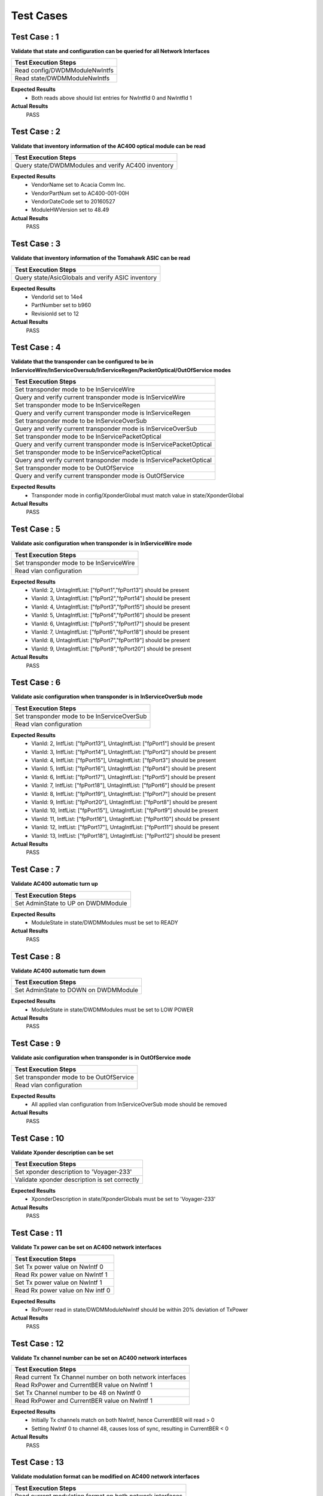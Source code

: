 ==========
Test Cases
==========



Test Case : 1
-------------

**Validate that state and configuration can be queried for all Network Interfaces**

.. list-table:: 
    :header-rows: 1

    * -  Test Execution Steps
    * -   Read config/DWDMModuleNwIntfs 
    * -   Read state/DWDMModuleNwIntfs 

**Expected Results**
    *  Both reads above should list entries for NwIntfId 0 and NwIntfId 1


**Actual Results**
    PASS


Test Case : 2
-------------

**Validate that inventory information of the AC400 optical module can be read**

.. list-table:: 
    :header-rows: 1

    * -  Test Execution Steps
    * -   Query state/DWDMModules and verify AC400 inventory

**Expected Results**
    *  VendorName set to Acacia Comm Inc.
    *  VendorPartNum set to AC400-001-00H
    *  VendorDateCode set to 20160527
    *  ModuleHWVersion set to 48.49


**Actual Results**
    PASS


Test Case : 3
-------------

**Validate that inventory information of the Tomahawk ASIC can be read**

.. list-table:: 
    :header-rows: 1

    * -  Test Execution Steps
    * -   Query state/AsicGlobals and verify ASIC inventory

**Expected Results**
    *  VendorId set to 14e4 
    *  PartNumber set to b960
    *  RevisionId set to 12


**Actual Results**
    PASS


Test Case : 4
-------------

**Validate that the transponder can be configured to be in InServiceWire/InServiceOversub/InServiceRegen/PacketOptical/OutOfService modes**

.. list-table:: 
    :header-rows: 1

    * -  Test Execution Steps
    * -   Set transponder mode to be InServiceWire
    * -   Query and verify current transponder mode is InServiceWire
    * -   Set transponder mode to be InServiceRegen
    * -   Query and verify current transponder mode is InServiceRegen
    * -   Set transponder mode to be InServiceOverSub
    * -   Query and verify current transponder mode is InServiceOverSub
    * -   Set transponder mode to be InServicePacketOptical
    * -   Query and verify current transponder mode is InServicePacketOptical
    * -   Set transponder mode to be InServicePacketOptical
    * -   Query and verify current transponder mode is InServicePacketOptical
    * -   Set transponder mode to be OutOfService
    * -   Query and verify current transponder mode is OutOfService

**Expected Results**
    *  Transponder mode in config/XponderGlobal must match value in state/XponderGlobal


**Actual Results**
    PASS


Test Case : 5
-------------

**Validate asic configuration when transponder is in InServiceWire mode**

.. list-table:: 
    :header-rows: 1

    * -  Test Execution Steps
    * -   Set transponder mode to be InServiceWire
    * -   Read vlan configuration 

**Expected Results**
    *  VlanId: 2, UntagIntfList: ["fpPort1","fpPort13"] should be present
    *  VlanId: 3, UntagIntfList: ["fpPort2","fpPort14"] should be present
    *  VlanId: 4, UntagIntfList: ["fpPort3","fpPort15"] should be present
    *  VlanId: 5, UntagIntfList: ["fpPort4","fpPort16"] should be present
    *  VlanId: 6, UntagIntfList: ["fpPort5","fpPort17"] should be present
    *  VlanId: 7, UntagIntfList: ["fpPort6","fpPort18"] should be present
    *  VlanId: 8, UntagIntfList: ["fpPort7","fpPort19"] should be present
    *  VlanId: 9, UntagIntfList: ["fpPort8","fpPort20"] should be present


**Actual Results**
    PASS


Test Case : 6
-------------

**Validate asic configuration when transponder is in InServiceOverSub mode**

.. list-table:: 
    :header-rows: 1

    * -  Test Execution Steps
    * -   Set transponder mode to be InServiceOverSub
    * -   Read vlan configuration 

**Expected Results**
    *  VlanId: 2, IntfList: ["fpPort13"], UntagIntfList: ["fpPort1"] should be present
    *  VlanId: 3, IntfList: ["fpPort14"], UntagIntfList: ["fpPort2"] should be present
    *  VlanId: 4, IntfList: ["fpPort15"], UntagIntfList: ["fpPort3"] should be present
    *  VlanId: 5, IntfList: ["fpPort16"], UntagIntfList: ["fpPort4"] should be present
    *  VlanId: 6, IntfList: ["fpPort17"], UntagIntfList: ["fpPort5"] should be present
    *  VlanId: 7, IntfList: ["fpPort18"], UntagIntfList: ["fpPort6"] should be present
    *  VlanId: 8, IntfList: ["fpPort19"], UntagIntfList: ["fpPort7"] should be present
    *  VlanId: 9, IntfList: ["fpPort20"], UntagIntfList: ["fpPort8"] should be present
    *  VlanId: 10, IntfList: ["fpPort15"], UntagIntfList: ["fpPort9"] should be present
    *  VlanId: 11, IntfList: ["fpPort16"], UntagIntfList: ["fpPort10"] should be present
    *  VlanId: 12, IntfList: ["fpPort17"], UntagIntfList: ["fpPort11"] should be present
    *  VlanId: 13, IntfList: ["fpPort18"], UntagIntfList: ["fpPort12"] should be present


**Actual Results**
    PASS


Test Case : 7
-------------

**Validate AC400 automatic turn up**

.. list-table:: 
    :header-rows: 1

    * -  Test Execution Steps
    * -   Set AdminState to UP on DWDMModule

**Expected Results**
    *  ModuleState in state/DWDMModules must be set to READY


**Actual Results**
    PASS


Test Case : 8
-------------

**Validate AC400 automatic turn down**

.. list-table:: 
    :header-rows: 1

    * -  Test Execution Steps
    * -   Set AdminState to DOWN on DWDMModule

**Expected Results**
    *  ModuleState in state/DWDMModules must be set to LOW POWER


**Actual Results**
    PASS


Test Case : 9
-------------

**Validate asic configuration when transponder is in OutOfService mode**

.. list-table:: 
    :header-rows: 1

    * -  Test Execution Steps
    * -   Set transponder mode to be OutOfService 
    * -   Read vlan configuration 

**Expected Results**
    *  All applied vlan configuration from InServiceOverSub mode should be removed 


**Actual Results**
    PASS


Test Case : 10
--------------

**Validate Xponder description can be set**

.. list-table:: 
    :header-rows: 1

    * -  Test Execution Steps
    * -   Set xponder description to 'Voyager-233'
    * -   Validate xponder description is set correctly

**Expected Results**
    *  XponderDescription in state/XponderGlobals must be set to 'Voyager-233'


**Actual Results**
    PASS


Test Case : 11
--------------

**Validate Tx power can be set on AC400 network interfaces**

.. list-table:: 
    :header-rows: 1

    * -  Test Execution Steps
    * -   Set Tx power value on NwIntf 0
    * -   Read Rx power value on NwIntf 1 
    * -   Set Tx power value on NwIntf 1
    * -   Read Rx power value on Nw intf 0

**Expected Results**
    *  RxPower read in state/DWDMModuleNwIntf should be within 20% deviation of TxPower


**Actual Results**
    PASS


Test Case : 12
--------------

**Validate Tx channel number can be set on AC400 network interfaces**

.. list-table:: 
    :header-rows: 1

    * -  Test Execution Steps
    * -   Read current Tx Channel number on both network interfaces 
    * -   Read RxPower and CurrentBER value on NwIntf 1
    * -   Set Tx Channel number to be 48 on NwIntf 0
    * -   Read RxPower and CurrentBER value on NwIntf 1

**Expected Results**
    *  Initially Tx channels match on both NwIntf, hence CurrentBER will read > 0
    *  Setting NwIntf 0 to channel 48, causes loss of sync, resulting in CurrentBER < 0


**Actual Results**
    PASS


Test Case : 13
--------------

**Validate modulation format can be modified on AC400 network interfaces**

.. list-table:: 
    :header-rows: 1

    * -  Test Execution Steps
    * -   Read current modulation format on both network interfaces 
    * -   Read RxPower and CurrentBER value on NwIntf 1
    * -   Set modulation format on NwIntf 0 to be QPSK 
    * -   Read RxPower and CurrentBER value on NwIntf 1

**Expected Results**
    *  Initial modulation formats on both NWIntf should be 16QAM, hence CurrentBER will read > 0
    *  Setting NwIntf 0 to QPSK results in loss of sync, hence CurrentBER will read < 0 


**Actual Results**
    PASS


Test Case : 14
--------------

**Validate FEC mode can be modified on AC400 network interfaces**

.. list-table:: 
    :header-rows: 1

    * -  Test Execution Steps
    * -   Read current FEC mode on both network interfaces 
    * -   Read RxPower and CurrentBER value on NwIntf 1
    * -   Set FEC mode on NwIntf 0 to be 15%SDFEC 
    * -   Read RxPower and CurrentBER value on NwIntf 1

**Expected Results**
    *  Initial FEC mode on both NwIntf should be 25%OvrHeadSDFEC, hence CurrentBER will read > 0
    *  Setting NwIntf 0 to 15%SDFEC results in loss of sync, hence CurrentBER will read < 0 


**Actual Results**
    PASS


Test Case : 15
--------------

**Validate that differential encoding setting can be modified on AC400 network interfaces**

.. list-table:: 
    :header-rows: 1

    * -  Test Execution Steps
    * -   Read current DiffEncoding setting on both network interfaces 
    * -   Read RxPower and CurrentBER value on NwIntf 1
    * -   Set DiffEncoding to True on NwIntf 0
    * -   Read RxPower and CurrentBER value on NwIntf 1

**Expected Results**
    *  Initial DiffEncoding setting on both NWIntf should be False, hence CurrentBER will read > 0
    *  Setting DiffEncoding to True on NwIntf 0 results in loss of sync, hence CurrentBER will read < 0 


**Actual Results**
    PASS


Test Case : 16
--------------

**Validate that PM data can be read for BER on AC400 network interfaces**

.. list-table:: 
    :header-rows: 1

    * -  Test Execution Steps
    * -   Read CurrentBER value from state/DWDMModuleNwintfs 
    * -   Read MinBEROverPMInterval value from state/DWDMModuleNwintfs 
    * -   Read AvgBEROverPMInterval value from state/DWDMModuleNwintfs 
    * -   Read MaxBEROverPMInterval value from state/DWDMModuleNwintfs 

**Expected Results**
    *  BER values read at each step must read > 0 


**Actual Results**
    PASS


Test Case : 17
--------------

**Validate that state and configuration can be queried for all Client Interfaces**

.. list-table:: 
    :header-rows: 1

    * -  Test Execution Steps
    * -   Read config/DWDMModuleClntIntfs 
    * -   Read state/DWDMModuleClntIntfs 

**Expected Results**
    *  Both reads above should list entries for ClintIntfId 0,1,2 and 3


**Actual Results**
    PASS


Test Case : 18
--------------

**Validate host electrical parameters can be configured for each client interface**

.. list-table:: 
    :header-rows: 1

    * -  Test Execution Steps
    * -   For each client interface read HostTxEqLfCtle, HostTxEqCtle, HostTxEqDfe
    * -   For each client interface set HostTxEqLfCtle = 3, HostTxEqCtle = 4, HostTxEqDfe = 5
    * -   For each client interface read HostTxEqLfCtle, HostTxEqCtle, HostTxEqDfe

**Expected Results**
    *  Initial values read for HostTxEqLfCtle, HostTxEqCtle, HostTxEqDfe are all 0
    *  Subsequent read after write yields HostTxEqLfCtle = 3, HostTxEqCtle = 4, HostTxEqDfe = 5


**Actual Results**
    PASS


Test Case : 19
--------------

**Validate switching ASIC related events are generated in the Voyager system**

.. list-table:: 
    :header-rows: 1

    * -  Test Execution Steps
    * -   Configure the transponder to be in InServiceWire mode 
    * -   Set AdminState to UP on fpPort1 on Voyager unit 2 
    * -   Set AdminState to UP on fpPort49 on the traffic generator 
    * -   Read all events logged by the Voyager system

**Expected Results**
    *  PortOperStateUp event should be generated for fpPort1


**Actual Results**
    PASS


Test Case : 20
--------------

**Validate AC400 related alarm resolution in the Voyager system**

.. list-table:: 
    :header-rows: 1

    * -  Test Execution Steps
    * -   Configure the transponder to be in InServiceWire mode 
    * -   Set AdminState to UP for AC400 module 1 on Voyager unit 2 
    * -   Set TxPower to -30 dBm for ModuleId 1 NwIntfId 0 on Voyager unit 2 
    * -   Set TxPower to -1 dBm for ModuleId 1 NwIntfId 0 on Voyager unit 2 
    * -   Read all alarms logged by the Voyager system

**Expected Results**
    *  RxLOS alarm should be generated for ModuleId 1, NwIntfId 1, and the ResolutionTime/ResolutionReason should be populated


**Actual Results**
    PASS


Test Case : 21
--------------

**Validate AC400 related events are generated in the Voyager system**

.. list-table:: 
    :header-rows: 1

    * -  Test Execution Steps
    * -   Configure the transponder to be in InServiceWire mode 
    * -   Set AdminState to UP for AC400 module 1 on Voyager unit 2 
    * -   Set TxPower to -30 dBm for ModuleId 1 NwIntfId 0 on Voyager unit 2 
    * -   Read all events logged by the Voyager system

**Expected Results**
    *  RxLOS event should be generated for ModuleId 1, NwIntfId 1


**Actual Results**
    PASS


Test Case : 22
--------------

**Validate switching ASIC related faults are generated in the Voyager system**

.. list-table:: 
    :header-rows: 1

    * -  Test Execution Steps
    * -   Configure the transponder to be in InServiceWire mode 
    * -   Set AdminState to UP on fpPort1 on Voyager unit 2 
    * -   Set AdminState to UP on fpPort49 on the traffic generator 
    * -   Set AdminState to DOWN on fpPort49 on the traffic generator to bring the link down 
    * -   Read all faults logged by the Voyager system

**Expected Results**
    *  PortOperStateDown fault should be generated for fpPort1


**Actual Results**
    PASS


Test Case : 23
--------------

**Validate AC400 related faults are generated in the Voyager system**

.. list-table:: 
    :header-rows: 1

    * -  Test Execution Steps
    * -   Configure the transponder to be in InServiceWire mode 
    * -   Set AdminState to UP for AC400 module 1 on Voyager unit 2 
    * -   Set TxPower to -30 dBm for ModuleId 1 NwIntfId 0 on Voyager unit 2 
    * -   Read all faults logged by the Voyager system

**Expected Results**
    *  RxLOS fault should be generated for ModuleId 1, NwIntfId 1


**Actual Results**
    PASS


Test Case : 24
--------------

**Validate switching ASIC related alarms are generated in the Voyager system**

.. list-table:: 
    :header-rows: 1

    * -  Test Execution Steps
    * -   Configure the transponder to be in InServiceWire mode 
    * -   Set AdminState to UP on fpPort1 on Voyager unit 2 
    * -   Set AdminState to UP on fpPort49 on the traffic generator 
    * -   Set AdminState to DOWN on fpPort49 on the traffic generator to bring the link down 
    * -   Read all alarms logged by the Voyager system

**Expected Results**
    *  PortOperStateDown alarm should be generated for fpPort1


**Actual Results**
    PASS


Test Case : 25
--------------

**Validate AC400 related alarms are generated in the Voyager system**

.. list-table:: 
    :header-rows: 1

    * -  Test Execution Steps
    * -   Configure the transponder to be in InServiceWire mode 
    * -   Set AdminState to UP for AC400 module 1 on Voyager unit 2 
    * -   Set TxPower to -30 dBm for ModuleId 1 NwIntfId 0 on Voyager unit 2 
    * -   Read all alarms logged by the Voyager system

**Expected Results**
    *  RxLOS alarm should be generated for ModuleId 1, NwIntfId 1


**Actual Results**
    PASS


Test Case : 26
--------------

**Validate switching ASIC related fault resolution in the Voyager system**

.. list-table:: 
    :header-rows: 1

    * -  Test Execution Steps
    * -   Configure the transponder to be in InServiceWire mode 
    * -   Set AdminState to UP on fpPort1 on Voyager unit 2 
    * -   Set AdminState to UP on fpPort49 on the traffic generator 
    * -   Set AdminState to DOWN on fpPort49 on the traffic generator to bring the link down 
    * -   Set AdminState to UP on fpPort49 on the traffic generator to bring the link down 
    * -   Read all faults logged by the Voyager system

**Expected Results**
    *  PortOperStateDown fault should be generated for fpPort1, and the ResolutionTime/ResolutionReason should be populated


**Actual Results**
    PASS


Test Case : 27
--------------

**Validate AC400 related fault resolution in the Voyager system**

.. list-table:: 
    :header-rows: 1

    * -  Test Execution Steps
    * -   Configure the transponder to be in InServiceWire mode 
    * -   Set AdminState to UP for AC400 module 1 on Voyager unit 2 
    * -   Set TxPower to -30 dBm for ModuleId 1 NwIntfId 0 on Voyager unit 2 
    * -   Set TxPower to -1 dBm for ModuleId 1 NwIntfId 0 on Voyager unit 2 
    * -   Read all faults logged by the Voyager system

**Expected Results**
    *  RxLOS fault should be generated for ModuleId 1, NwIntfId 1, and the ResolutionTime/ResolutionReason should be populated


**Actual Results**
    PASS


Test Case : 28
--------------

**Validate switching ASIC related alarm resolution in the Voyager system**

.. list-table:: 
    :header-rows: 1

    * -  Test Execution Steps
    * -   Configure the transponder to be in InServiceWire mode 
    * -   Set AdminState to UP on fpPort1 on Voyager unit 2 
    * -   Set AdminState to UP on fpPort49 on the traffic generator 
    * -   Set AdminState to DOWN on fpPort49 on the traffic generator to bring the link down 
    * -   Set AdminState to UP on fpPort49 on the traffic generator to bring the link down 
    * -   Read all alarms logged by the Voyager system

**Expected Results**
    *  PortOperStateDown alarm should be generated for fpPort1, and the ResolutionTime/ResolutionReason should be populated


**Actual Results**
    PASS


Test Case : 29
--------------

**Validate end to end data path connectivity**

.. list-table:: 
    :header-rows: 1

    * -  Test Execution Steps
    * -   Configure Voyager unit 1 to be in InServiceWire mode 
    * -   Set AdminState to UP for AC400 module 0 on Voyager unit 1 
    * -   Set AdminState to UP, and Speed to 40000, on fpPort1 on Voyager unit 1 
    * -   Set AdminState to UP, and Speed to 40000,  on fpPort49 on the traffic generator 
    * -   Configure Voyager unit 2 to be in InServiceWire mode 
    * -   Set AdminState to UP for AC400 module 0 on Voyager unit 2 
    * -   Set AdminState to UP, and Speed to 40000 on fpPort1 on Voyager unit 2 
    * -   Set AdminState to UP, and Speed to 40000 on fpPort50 on the traffic generator 
    * -   Transmit 10,000 L2 frames egressing fpPort49 on the traffic generator
    * -   Transmit 10,000 L2 frames egressing fpPort50 on the traffic generator

**Expected Results**
    *  10,000 L2 frames must ingress fpPort49 on the traffic generator
    *  10,000 L2 frames must ingress fpPort50 on the traffic generator 


**Actual Results**
    PASS
